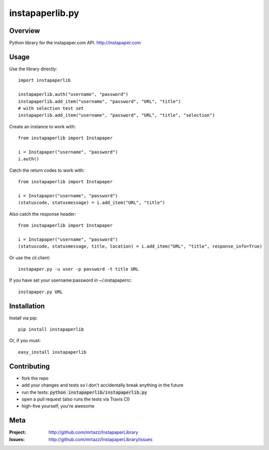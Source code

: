 =================
instapaperlib.py
=================

.. image:: https://travis-ci.org/mrtazz/InstapaperLibrary.svg?branch=master
    :target: https://travis-ci.org/mrtazz/InstapaperLibrary
    
Overview
---------

Python library for the instapaper.com API. http://instapaper.com

Usage
------

Use the library directly::

    import instapaperlib

    instapaperlib.auth("username", "password")
    instapaperlib.add_item("username", "password", "URL", "title")
    # with selection test set
    instapaperlib.add_item("username", "password", "URL", "title", "selection")

Create an instance to work with::

    from instapaperlib import Instapaper

    i = Instapaper("username", "password")
    i.auth()

Catch the return codes to work with::

    from instapaperlib import Instapaper

    i = Instapaper("username", "password")
    (statuscode, statusmessage) = i.add_item("URL", "title")

Also catch the response header::

    from instapaperlib import Instapaper

    i = Instapaper("username", "password")
    (statuscode, statusmessage, title, location) = i.add_item("URL", "title", response_info=True)

Or use the cli client::

    instapaper.py -u user -p password -t title URL

If you have set your username:password in ~/.instapaperrc::

    instapaper.py URL

Installation
-------------
Install via pip::

    pip install instapaperlib

Or, if you must::

    easy_install instapaperlib
    
Contributing
-------------
- fork the repo
- add your changes and tests so I don't accidentally break anything in the future
- run the tests: :code:`python instapaperlib/instapaperlib.py`
- open a pull request (also runs the tests via Travis CI)
- high-five yourself, you're awesome

Meta
-----
:Project: http://github.com/mrtazz/InstapaperLibrary

:Issues: http://github.com/mrtazz/InstapaperLibrary/issues

